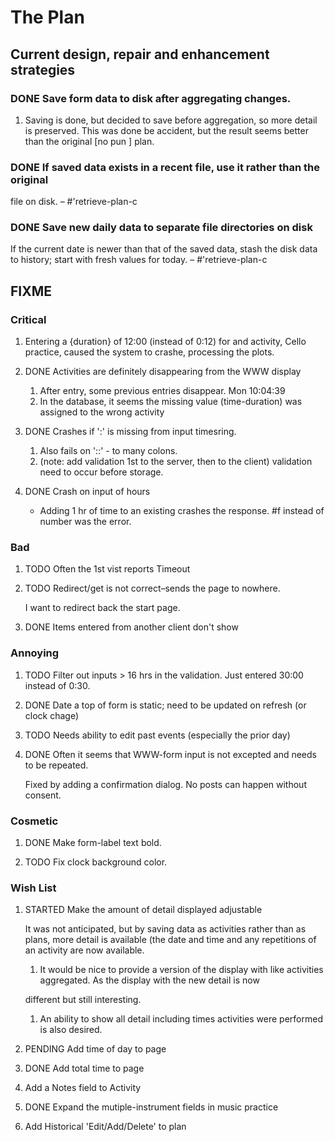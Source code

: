 * The Plan

** Current design, repair and enhancement strategies
*** DONE Save form data to disk after aggregating changes.
1. Saving is done, but decided to save before aggregation, so
   more detail is preserved. This was done be accident, but
   the result seems better than the original [no pun ] plan.
 
*** DONE If saved data exists in a recent file, use it rather than the original
    file on disk. -- #'retrieve-plan-c
*** DONE Save new daily data to separate file directories on disk
    If the current date is newer than that of the saved data,
    stash the disk data to history; start with fresh values
    for today. -- #'retrieve-plan-c

** FIXME
*** Critical
**** Entering a {duration} of 12:00 (instead of 0:12) for and activity, Cello practice, caused the system to crashe, processing the plots.

**** DONE Activities are definitely disappearing from the WWW display
     1. After entry, some previous entries disappear. Mon 10:04:39
     2. In the database, it seems the missing value (time-duration)
        was assigned to  the wrong activity
**** DONE Crashes if ':' is missing from input timesring.
     1. Also fails on '::' - to many colons.
     2. (note: add validation 1st to the server, then to the client)
         validation need to occur before storage.

**** DONE Crash on input of hours
- Adding 1 hr of time to an existing crashes the response.
  #f instead of number was the error.


*** Bad
**** TODO Often the  1st vist reports Timeout
**** TODO Redirect/get is not correct--sends the page to nowhere.
I want to redirect back the start page.
**** DONE Items entered from another client don't show

*** Annoying
**** TODO Filter out inputs > 16 hrs in the validation.  Just entered 30:00 instead of 0:30.
**** DONE Date a top of form is static; need to be updated on refresh (or clock chage)
**** TODO Needs ability to edit past events (especially the prior day)
**** DONE Often it seems that WWW-form input is not excepted and needs to be repeated.
     Fixed by adding a confirmation dialog.  No posts can happen without consent.

*** Cosmetic
**** DONE Make form-label text bold.
**** TODO Fix clock background color.

*** Wish List
**** STARTED Make the amount of detail displayed adjustable
     It was not anticipated, but by saving data as activities rather than as  plans, more
     detail is available (the date and time and any repetitions of an activity are
       now available.
      1. It would be nice to provide a version of the display with like
         activities aggregated. As the display with the new detail is now
	 different but still interesting.
      2. An ability to show all detail including times activities were performed
         is  also desired.
**** PENDING Add time of day to page 
**** DONE Add total time to page
**** Add a Notes field to Activity
**** DONE Expand the mutiple-instrument fields in music practice
**** Add Historical 'Edit/Add/Delete' to plan


